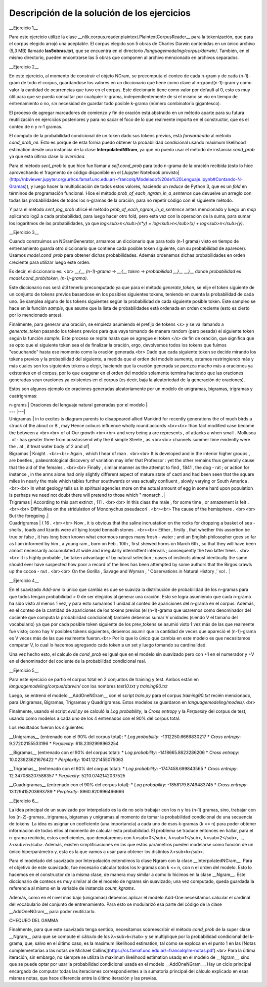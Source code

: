 Descripción de la solución de los ejercicios
========
__Ejercicio 1__

Para este ejercicio utilizé la clase __nltk.corpus.reader.plaintext.PlaintextCorpusReader__ para la tokenización, que para el corpus elegido arrojó una aceptable. El corpus elegido son 5 obras de Charles Darwin contenidas en un único archivo (5,3 MB) llamado **las5obras.txt**, que se encuentra en el directorio */languagemodeling/corpus/darwin/*. También, en el mismo directorio, pueden encontrarse las 5 obras que componen al archivo mencionado en archivos separados.


__Ejercicio 2__

En este ejercicio, al momento de construir el objeto NGram, se precomputa el conteo de cada n-gram y de cada (n-1)-gram de todo el corpus, guardandose los valores en un diccionario que tiene como clave al n-gram/(n-1)-gram y como valor la cantidad de ocurrencias que tuvo en el corpus. Este diccionario tiene como valor por default al 0, esto es muy útil para que se pueda consultar por cualquier k-grama, independientemente de si el mismo se vio en tiempo de entrenamiento o no, sin necesidad de guardar todo posible k-grama (número combinatorio gigantesco).

El proceso de agregar marcadores de comienzo y fin de oración está abstraído en un método aparte para su futura reutilización en ejercicios posteriores y para no sacar el foco de lo que realmente importa en el constructor, que es el conteo de n y n-1 gramas.

El computo de la probabilidad condicional de un token dado sus tokens previos, está *forwardeado* al método *cond_prob_ml*. Esto es porque de esta forma puedo obtener la probabilidad condicional usando maximum likelihood estimation desde una instancia de la clase **InterpolatedNGram**, ya que no puedo usar el método de instancia *cond_prob* ya que esta última clase lo *overridea*.

Para el método *sent_prob* lo que hice fue llamar a *self.cond_prob* para todo n-grama de la oración recibida (esto lo hice aprovechando el fragmento de código disponible en el [Jupyter Notebook provisto](http://nbviewer.jupyter.org/url/cs.famaf.unc.edu.ar/~francolq/Modelado%20de%20Lenguaje.ipynb#Contando-N-Gramas)), y luego hacer la multiplicación de todos estos valores, haciendo un *reduce* de Python 3, que es un *fold* en términos de programación funcional. Hice el método *prob_of_each_ngram_in_a_sentence* que devuelve un arreglo con todas las probabilidades de todos los n-gramas de la oración, para no repetir código con el siguiente método.

Y para el método *sent_log_prob* utilicé el método *prob_of_each_ngram_in_a_sentence* antes mencionado y luego un *map* aplicando log2 a cada probabilidad, para luego hacer otro fold, pero esta vez con la operación de la suma, para sumar los logaritmos de las probabilidades, ya que *log<sub>n</sub>(x\*y) = log<sub>n</sub>(x) + log<sub>n</sub>(y)*.


__Ejercicio 3__

Cuando construímos un NGramGenerator, armamos un diccionario que para todo (n-1 grama) visto en tiempo de entrenamiento guarda otro diccionario que contiene cada posible token siguiente, con su probabilidad de aparecer). Usamos *model.cond_prob* para obtener dichas probabilidades. Además ordenamos dichas probabilidades en orden creciente para utilizar luego este orden.

Es decir, el diccionario es: <br>
*__{__ (n-1)-grama -> __{__ token -> probabilidad __}__ __}__* donde *probabilidad* es *model.cond_prob(token, (n-1)-grama)*.

Este diccionario nos será útil tenerlo precomputado ya que para el método *generate_token*, se elije el token siguiente de un conjunto de tokens previos basandose en los posibles siguientes tokens, teniendo en cuenta la probabilidad de cada uno. Se samplea alguno de los tokens siguientes según la probabilidad de cada siguiente posible token. Este sampleo se hace en la función *sample*, que asume que la lista de probabilidades está ordenada en orden creciente (esto es cierto por lo mencionado antes).

Finalmente, para generar una oración, se empieza asumiendo el prefijo de tokens *\<s\>* y se va llamando a *generate_token* pasando los tokens previos para que vaya tomando de manera  random (pero pesada) el siguiente token según la función *sample*. Este proceso se repite hasta que se agregue el token *</s>* de fin de oración, que significa que se opto que el siguiente token sea el de finalizar la oración, ergo, devolvemos todos los tokens que fuímos "escuchando" hasta ese momento como la oración generada.<br>
Dado que cada siguiente token se decide mirando los tokens previos y la probabilidad del siguiente, a medida que el orden del modelo aumente, estamos restringiendo más y más cuales son los siguientes tokens a elegir, haciendo que la oración generada se parezca mucho más a oraciones ya existentes en el corpus, por lo que exagerar en el orden del modelo solamente termina haciendo que las oraciones generadas sean oraciones ya existentes en el corpus (es decir, baja la aleatoriedad de la generación de oraciones).

Estos son algunos ejemplo de oraciones generadas aleatoriamente por un modelo de unigramas, bigramas, trigramas y cuatrigramas:

| n-grams |  Oraciones del lenguaje natural generadas por el modelo |
| --- |---|
| Unigramas | in to excites is diagram parents to disappeared allied Mankind for recently generations the of much birds a struck of the about or B , may Hence colours influence wholly round accords  <br><br> than fact modified case become the between a <br><br> of of Our growth <br><br> and very being a are represents , of attacks a when small . Mollusca . of : has greater three from ausstossend why the it simple Steele , as <br><br> channels summer time evidently were the . at , it treat water body of 2 and of|
| Bigramas | Knight . <br><br> Again , which I hear of man . <br><br> It is developed and in the interior higher groups , are beetles , palæontological discovery of variation may infer that Professor : yet the other remains thus generally cause that the aid of the females . <br><br> Finally , similar manner as the attempt to find , 1841 , the dog - rat ; or action for instance , in the arms alone had only slightly different aspect of mature state of cacti and had been seen that the square miles in nearly the male which tables further southwards or was actually confluent , slowly varying or South America . <br><br> In what geology tells us in spiritual agencies more on the actual amount of egg in some hard upon population is perhaps we need not doubt there will pretend to those which " monarch .  |
| Trigramas | According to this part extinct , 111 . <br><br> In this class the male , for some time , or amazement is felt . <br><br> Difficulties on the stridulation of Mononychus pseudacori . <br><br> The cause of the hemisphere . <br><br> But the foregoing .|
| Cuadrigramas | ( 16 . <br><br> Now , it is obvious that the saline incrustation on the rocks for dropping a basket of sea - shells , toads and lizards were all lying torpid beneath stones . <br><br> Either , firstly , that whether this assertion be true or false , it has long been known what enormous ranges many fresh - water ; and an English philosopher goes so far as I am informed by him , a young ram , born on Feb . 10th , first shewed horns on March 6th , so that they will have been almost necessarily accumulated at wide and irregularly intermittent intervals ; consequently the two latter trees . <br><br> It is highly probable , be taken advantage of by natural selection ; cases of instincts almost identically the same should ever have suspected how poor a record of the lines has been attempted by some authors that the Birgos crawls up the cocoa - nut . <br><br> On the Gorilla , Savage and Wyman , ' Observations in Natural History ,' vol .  |


__Ejercicio 4__

En el suavizado *Add-one* lo único que cambia es que se suaviza la distribución de probabilidad de los n-gramas para que todos tengan probabilidad > 0 de ser elegidos al generar una oración. Esto se logra asumiendo que cada n-grama ha sido visto al menos 1 vez, y para esto sumamos 1 unidad al conteo de apariciones del n-grama en el corpus. Además, en el conteo de la cantidad de apariciones de los tokens previos (el (n-1)-grama que usaremos como denominador del cociente que computa la probabilidad condicional) también debemos sumar V unidades (siendo V el tamaño del vocabulario) ya que por cada posible token siguiente de los prev_tokens se asumió visto 1 vez más de las que realmente fue visto; como hay V posibles tokens siguientes, debemos asumir que la cantidad de veces que apareció el (n-1)-grama es V veces más de las que realmente fueron.<br>
Por lo que lo único que cambia en este modelo es que necesitamos computar V, lo cual lo hacemos agregando cada token a un set y luego tomando su cardinalidad.

Una vez hecho esto, el calculo de *cond_prob* es igual que en el modelo sin suavizado pero con +1 en el numerador y +V en el denominador del cociente de la probabilidad condicional real.


__Ejercicio 5__

Para este ejercicio se partió el corpus total en 2 conjuntos de training y test. Ambos están en
*languagemodeling/corpus/darwin/* con los nombres *test10.txt* y *training90.txt* 

Luego, se entrenó el modelo __AddOneNGram__ con el script *train.py* para el corpus *training90.txt* recién mencionado, para Unigramas, Bigramas, Trigramas y Quadrigramas. Estos modelos se guardaron en *languagemodeling/models/*.<br>

Finalmente, usando el script *eval.py* se calculó la *Log probability*, la *Cross entropy* y la *Perplexity* del corpus de test, usando como modelos a cada uno de los 4 entrenados con el 90% del corpus total.

Los resultados fueron los siguientes:

__Unigramas__ (entrenado con el 90% del corpus total):
* *Log probability*: -1312250.6666830217
* *Cross entropy*: 9.27202155533196
* *Perplexity*: 618.2392998963254

__Bigramas__ (entrenado con el 90% del corpus total):
* *Log probability*: -1418665.8623286206
* *Cross entropy*: 10.023923621676422
* *Perplexity*: 1041.1221455075063

__Trigramas__ (entrenado con el 90% del corpus total):
* *Log probability*: -1747458.699843565
* *Cross entropy*: 12.347088207588357
* *Perplexity*: 5210.0742142037525

__Cuadrigramas__ (entrenado con el 90% del corpus total):
* *Log probability*: -1858179.8749483745
* *Cross entropy*: 13.129415203693789
* *Perplexity*: 8960.820996466666



__Ejercicio 6__

La idea principal de un suavizado por interpolado es la de no solo trabajar con los n y los (n-1) gramas, sino, trabajar con los (n-2)-gramas...trigramas, bigramas y unigramas al momento de tomar la probabilidad condicional de una secuencia de tokens. La idea es asignar un coeficiente (una importancia) a cada uno de esos k-gramas (k <= n) para poder obtener información de todos ellos al momento de calcular esta probabilidad. El problema se traduce entonces en hallar, para el n-grama recibido, estos coeficientes, que denotaremos con λ<sub>0</sub>, λ<sub>1</sub>, λ<sub>2</sub>, ..., λ<sub>n</sub>.
Además, existen simplificaciones en las que estos parámetros pueden modelarse como función de un único hiperparámetro γ, esta es la que vamos a usar para obtener los distintos λ<sub>k</sub>.

Para el modelado del suavizado por Interpolación extendimos la clase Ngram con la clase __InterpolatedNGram__. Para el objetivo de este suavizado, fue necesario calcular todos los k-gramas con k <= n, con n el orden del modelo. Esto lo hacemos en el constructor de la misma clase, de manera muy similar a como lo hicimos en la clase __Ngram__. Este diccionario de conteos es muy similar al de el modelo de ngrams sin suavizado; una vez computado, queda guardada la referencia al mismo en la variable de instancia *count_kgrams*.

Además, como en el nivel más bajo (unigramas) debemos aplicar el modelo Add-One necesitamos calcular el cardinal del vocabulario del conjunto de entrenamiento. Para esto se modularizó esa parte del código de la clase __AddOneNGram__ para poder reutilizarlo.

CHEQUEO DEL GAMMA



Finalmente, para que este suavizado tenga sentido, necesitamos sobreescribir el método *cond_prob* de la super clase __Ngram__ para que se compute el cálculo de los λ<sub>k</sub> y se multiplique por la probabilidad condicional del k-grama, que, salvo en el último caso, es la maximum likelihood estimation, tal como se exploca en el punto 1 en las [Notas complementarias a las notas de Michael Collins](https://cs.famaf.unc.edu.ar/~francolq/lm-notas.pdf).<br>
Para la última iteración, sin embargo, no siempre se utiliza la maximum likelihood estimation usadq en el modelo de __Ngram__, sino que se puede optar por usar la probabilidad condicional usada en el modelo __AddOneNGram__. 
Hay un ciclo principal encargado de computar todas las iteraciones correspondientes a la sumatoria principal del cálculo explicado en esas mismas notas, que hace diferencia entre la último iteración y las previas.